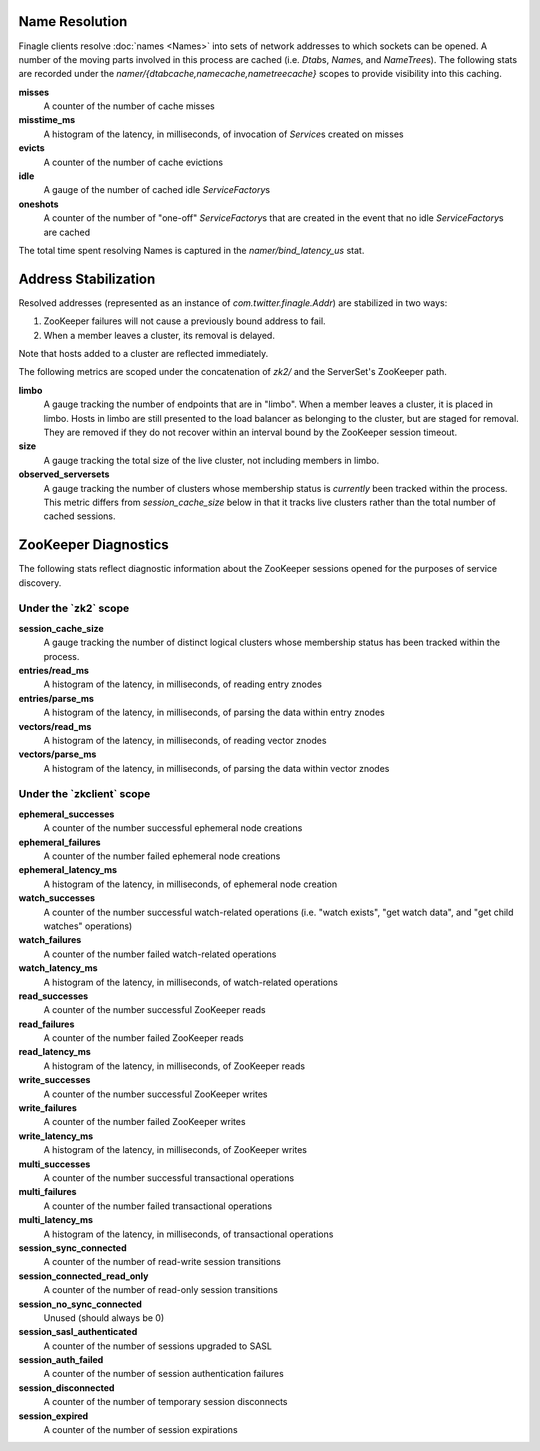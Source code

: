 Name Resolution
<<<<<<<<<<<<<<<

Finagle clients resolve :doc:`names <Names>` into sets of network
addresses to which sockets can be opened. A number of the moving parts
involved in this process are cached (i.e. `Dtab`\s, `Name`\s, and
`NameTree`\s). The following stats are recorded under the
`namer/{dtabcache,namecache,nametreecache}` scopes to provide
visibility into this caching.

**misses**
  A counter of the number of cache misses

**misstime_ms**
  A histogram of the latency, in milliseconds, of invocation of
  `Service`\s created on misses

**evicts**
  A counter of the number of cache evictions

**idle**
  A gauge of the number of cached idle `ServiceFactory`\s

**oneshots**
  A counter of the number of "one-off" `ServiceFactory`\s that are
  created in the event that no idle `ServiceFactory`\s are cached

The total time spent resolving Names is captured in the
`namer/bind_latency_us` stat.

Address Stabilization
<<<<<<<<<<<<<<<<<<<<<

Resolved addresses (represented as an instance of
`com.twitter.finagle.Addr`) are stabilized in two ways:

1. ZooKeeper failures will not cause a previously bound address to fail.
2. When a member leaves a cluster, its removal is delayed.

Note that hosts added to a cluster are reflected immediately.

The following metrics are scoped under the concatenation of `zk2/` and
the ServerSet's ZooKeeper path.

**limbo**
  A gauge tracking the number of endpoints that are in "limbo". When a
  member leaves a cluster, it is placed in limbo. Hosts in limbo are
  still presented to the load balancer as belonging to the cluster,
  but are staged for removal. They are removed if they do not recover
  within an interval bound by the ZooKeeper session timeout.

**size**
  A gauge tracking the total size of the live cluster, not including
  members in limbo.

**observed_serversets**
  A gauge tracking the number of clusters whose membership status is
  *currently* been tracked within the process. This metric differs from
  `session_cache_size` below in that it tracks live clusters rather
  than the total number of cached sessions.

ZooKeeper Diagnostics
<<<<<<<<<<<<<<<<<<<<<

The following stats reflect diagnostic information about the ZooKeeper
sessions opened for the purposes of service discovery.

Under the \`zk2\` scope
~~~~~~~~~~~~~~~~~~~~~~~

**session_cache_size**
  A gauge tracking the number of distinct logical clusters whose
  membership status has been tracked within the process.

**entries/read_ms**
  A histogram of the latency, in milliseconds, of reading entry znodes

**entries/parse_ms**
  A histogram of the latency, in milliseconds, of parsing the data
  within entry znodes

**vectors/read_ms**
  A histogram of the latency, in milliseconds, of reading vector znodes

**vectors/parse_ms**
  A histogram of the latency, in milliseconds, of parsing the data
  within vector znodes

Under the \`zkclient\` scope
~~~~~~~~~~~~~~~~~~~~~~~~~~~~

**ephemeral_successes**
  A counter of the number successful ephemeral node creations

**ephemeral_failures**
  A counter of the number failed ephemeral node creations

**ephemeral_latency_ms**
  A histogram of the latency, in milliseconds, of ephemeral node creation

**watch_successes**
  A counter of the number successful watch-related operations
  (i.e. "watch exists", "get watch data", and "get child watches"
  operations)

**watch_failures**
  A counter of the number failed watch-related operations

**watch_latency_ms**
  A histogram of the latency, in milliseconds, of watch-related operations

**read_successes**
  A counter of the number successful ZooKeeper reads

**read_failures**
  A counter of the number failed ZooKeeper reads

**read_latency_ms**
  A histogram of the latency, in milliseconds, of ZooKeeper reads

**write_successes**
  A counter of the number successful ZooKeeper writes

**write_failures**
  A counter of the number failed ZooKeeper writes

**write_latency_ms**
  A histogram of the latency, in milliseconds, of ZooKeeper writes

**multi_successes**
  A counter of the number successful transactional operations

**multi_failures**
  A counter of the number failed transactional operations

**multi_latency_ms**
  A histogram of the latency, in milliseconds, of transactional operations

**session_sync_connected**
  A counter of the number of read-write session transitions

**session_connected_read_only**
  A counter of the number of read-only session transitions

**session_no_sync_connected**
  Unused (should always be 0)

**session_sasl_authenticated**
  A counter of the number of sessions upgraded to SASL

**session_auth_failed**
  A counter of the number of session authentication failures

**session_disconnected**
  A counter of the number of temporary session disconnects

**session_expired**
  A counter of the number of session expirations
